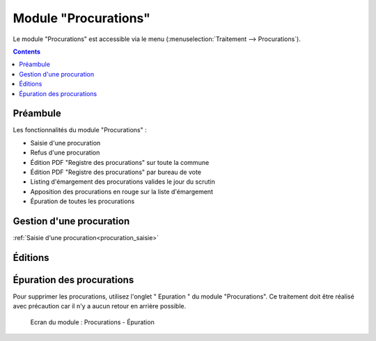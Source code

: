 .. _module_procuration:

#####################
Module "Procurations"
#####################

Le module "Procurations" est accessible via le menu
(:menuselection:`Traitement --> Procurations`).

.. image:: a_module_procuration_menu.png

.. contents::


Préambule
=========

Les fonctionnalités du module "Procurations" :

* Saisie d'une procuration
* Refus d'une procuration
* Édition PDF "Registre des procurations" sur toute la commune
* Édition PDF "Registre des procurations" par bureau de vote
* Listing d'émargement des procurations valides le jour du scrutin
* Apposition des procurations en rouge sur la liste d'émargement
* Épuration de toutes les procurations


Gestion d'une procuration
=========================

:ref:`Saisie d'une procuration<procuration_saisie>`



Éditions
========

.. figure:: a_module_procuration.png



Épuration des procurations
==========================

Pour supprimer les procurations, utilisez l'onglet " Epuration " du module "Procurations". Ce traitement doit être réalisé avec précaution car il n'y a aucun retour en arrière possible.

.. figure:: a_module_procuration_epuration.png

    Ecran du module : Procurations - Épuration

